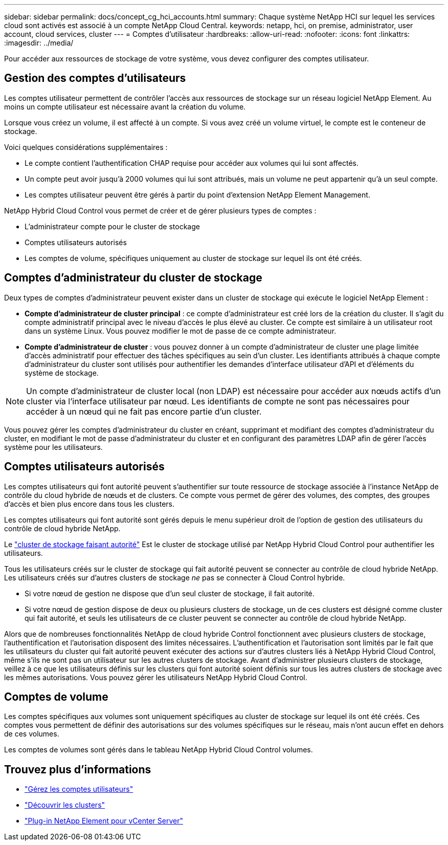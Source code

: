 ---
sidebar: sidebar 
permalink: docs/concept_cg_hci_accounts.html 
summary: Chaque système NetApp HCI sur lequel les services cloud sont activés est associé à un compte NetApp Cloud Central. 
keywords: netapp, hci, on premise, administrator, user account, cloud services, cluster 
---
= Comptes d'utilisateur
:hardbreaks:
:allow-uri-read: 
:nofooter: 
:icons: font
:linkattrs: 
:imagesdir: ../media/


[role="lead"]
Pour accéder aux ressources de stockage de votre système, vous devez configurer des comptes utilisateur.



== Gestion des comptes d'utilisateurs

Les comptes utilisateur permettent de contrôler l'accès aux ressources de stockage sur un réseau logiciel NetApp Element. Au moins un compte utilisateur est nécessaire avant la création du volume.

Lorsque vous créez un volume, il est affecté à un compte. Si vous avez créé un volume virtuel, le compte est le conteneur de stockage.

Voici quelques considérations supplémentaires :

* Le compte contient l'authentification CHAP requise pour accéder aux volumes qui lui sont affectés.
* Un compte peut avoir jusqu'à 2000 volumes qui lui sont attribués, mais un volume ne peut appartenir qu'à un seul compte.
* Les comptes utilisateur peuvent être gérés à partir du point d'extension NetApp Element Management.


NetApp Hybrid Cloud Control vous permet de créer et de gérer plusieurs types de comptes :

* L'administrateur compte pour le cluster de stockage
* Comptes utilisateurs autorisés
* Les comptes de volume, spécifiques uniquement au cluster de stockage sur lequel ils ont été créés.




== Comptes d'administrateur du cluster de stockage

Deux types de comptes d'administrateur peuvent exister dans un cluster de stockage qui exécute le logiciel NetApp Element :

* *Compte d'administrateur de cluster principal* : ce compte d'administrateur est créé lors de la création du cluster. Il s'agit du compte administratif principal avec le niveau d'accès le plus élevé au cluster. Ce compte est similaire à un utilisateur root dans un système Linux. Vous pouvez modifier le mot de passe de ce compte administrateur.
* *Compte d'administrateur de cluster* : vous pouvez donner à un compte d'administrateur de cluster une plage limitée d'accès administratif pour effectuer des tâches spécifiques au sein d'un cluster. Les identifiants attribués à chaque compte d'administrateur du cluster sont utilisés pour authentifier les demandes d'interface utilisateur d'API et d'éléments du système de stockage.



NOTE: Un compte d'administrateur de cluster local (non LDAP) est nécessaire pour accéder aux nœuds actifs d'un cluster via l'interface utilisateur par nœud. Les identifiants de compte ne sont pas nécessaires pour accéder à un nœud qui ne fait pas encore partie d'un cluster.

Vous pouvez gérer les comptes d'administrateur du cluster en créant, supprimant et modifiant des comptes d'administrateur du cluster, en modifiant le mot de passe d'administrateur du cluster et en configurant des paramètres LDAP afin de gérer l'accès système pour les utilisateurs.



== Comptes utilisateurs autorisés

Les comptes utilisateurs qui font autorité peuvent s'authentifier sur toute ressource de stockage associée à l'instance NetApp de contrôle du cloud hybride de nœuds et de clusters. Ce compte vous permet de gérer des volumes, des comptes, des groupes d'accès et bien plus encore dans tous les clusters.

Les comptes utilisateurs qui font autorité sont gérés depuis le menu supérieur droit de l'option de gestion des utilisateurs du contrôle de cloud hybride NetApp.

Le link:concept_hci_clusters.html#authoritative-storage-clusters["cluster de stockage faisant autorité"] Est le cluster de stockage utilisé par NetApp Hybrid Cloud Control pour authentifier les utilisateurs.

Tous les utilisateurs créés sur le cluster de stockage qui fait autorité peuvent se connecter au contrôle de cloud hybride NetApp. Les utilisateurs créés sur d'autres clusters de stockage _ne_ pas se connecter à Cloud Control hybride.

* Si votre nœud de gestion ne dispose que d'un seul cluster de stockage, il fait autorité.
* Si votre nœud de gestion dispose de deux ou plusieurs clusters de stockage, un de ces clusters est désigné comme cluster qui fait autorité, et seuls les utilisateurs de ce cluster peuvent se connecter au contrôle de cloud hybride NetApp.


Alors que de nombreuses fonctionnalités NetApp de cloud hybride Control fonctionnent avec plusieurs clusters de stockage, l'authentification et l'autorisation disposent des limites nécessaires. L'authentification et l'autorisation sont limités par le fait que les utilisateurs du cluster qui fait autorité peuvent exécuter des actions sur d'autres clusters liés à NetApp Hybrid Cloud Control, même s'ils ne sont pas un utilisateur sur les autres clusters de stockage. Avant d'administrer plusieurs clusters de stockage, veillez à ce que les utilisateurs définis sur les clusters qui font autorité soient définis sur tous les autres clusters de stockage avec les mêmes autorisations. Vous pouvez gérer les utilisateurs NetApp Hybrid Cloud Control.



== Comptes de volume

Les comptes spécifiques aux volumes sont uniquement spécifiques au cluster de stockage sur lequel ils ont été créés. Ces comptes vous permettent de définir des autorisations sur des volumes spécifiques sur le réseau, mais n'ont aucun effet en dehors de ces volumes.

Les comptes de volumes sont gérés dans le tableau NetApp Hybrid Cloud Control volumes.



== Trouvez plus d'informations

* link:task_hcc_manage_accounts.html["Gérez les comptes utilisateurs"]
* link:concept_hci_clusters.html["Découvrir les clusters"]
* https://docs.netapp.com/us-en/vcp/index.html["Plug-in NetApp Element pour vCenter Server"^]


